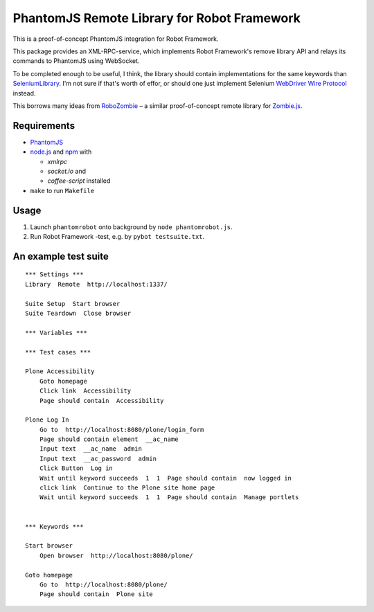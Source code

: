 PhantomJS Remote Library for Robot Framework
============================================

This is a proof-of-concept PhantomJS integration for Robot Framework.

This package provides an XML-RPC-service, which implements Robot Framework's
remove library API and relays its commands to PhantomJS using WebSocket.

To be completed enough to be useful, I think, the library should contain
implementations for the same keywords than SeleniumLibrary_. I'm not sure if
that's worth of effor, or should one just implement Selenium `WebDriver Wire
Protocol`_ instead.

This borrows many ideas from RoboZombie_ – a similar proof-of-concept remote
library for Zombie.js_.

.. _SeleniumLibrary: http://code.google.com/p/robotframework-seleniumlibrary/
.. _WebDriver Wire Protocol: http://code.google.com/p/selenium/wiki/JsonWireProtocol
.. _RoboZombie: https://github.com/mkorpela/RoboZombie
.. _Zombie.js: http://zombie.labnotes.org/


Requirements
------------

- PhantomJS_
- node.js_ and  npm_ with

  * *xmlrpc*
  * *socket.io* and
  * *coffee-script* installed

- ``make`` to run ``Makefile``

.. _PhantomJS: http://www.phantomjs.org/
.. _node.js: http://nodejs.org/
.. _npm: http://npmjs.org/


Usage
-----

1. Launch ``phantomrobot`` onto background by ``node phantomrobot.js``.
2. Run Robot Framework -test, e.g. by ``pybot testsuite.txt``.


An example test suite
---------------------

::

    *** Settings ***
    Library  Remote  http://localhost:1337/

    Suite Setup  Start browser
    Suite Teardown  Close browser

    *** Variables ***

    *** Test cases ***

    Plone Accessibility
        Goto homepage
        Click link  Accessibility
        Page should contain  Accessibility

    Plone Log In
        Go to  http://localhost:8080/plone/login_form
        Page should contain element  __ac_name
        Input text  __ac_name  admin
        Input text  __ac_password  admin
        Click Button  Log in
        Wait until keyword succeeds  1  1  Page should contain  now logged in
        click link  Continue to the Plone site home page
        Wait until keyword succeeds  1  1  Page should contain  Manage portlets


    *** Keywords ***

    Start browser
        Open browser  http://localhost:8080/plone/

    Goto homepage
        Go to  http://localhost:8080/plone/
        Page should contain  Plone site
